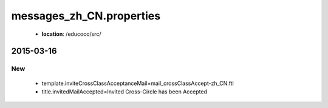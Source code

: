 .. _messages_zh_CN.properties:

messages_zh_CN.properties
================

 - **location**: /educoco/src/

2015-03-16
------------------

New
~~~

 - template.inviteCrossClassAcceptanceMail=mail_crossClassAccept-zh_CN.ftl
 - title.invitedMailAccepted=Invited Cross-Circle has been Accepted 